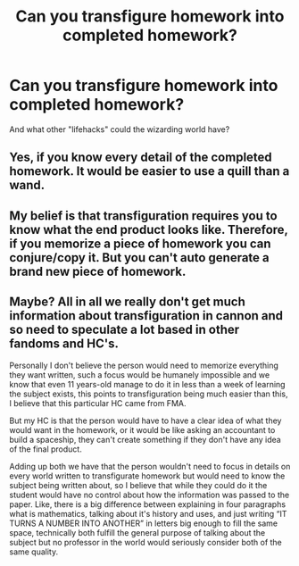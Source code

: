 #+TITLE: Can you transfigure homework into completed homework?

* Can you transfigure homework into completed homework?
:PROPERTIES:
:Author: Marcel444
:Score: 5
:DateUnix: 1591367706.0
:DateShort: 2020-Jun-05
:FlairText: Discussion
:END:
And what other "lifehacks" could the wizarding world have?


** Yes, if you know every detail of the completed homework. It would be easier to use a quill than a wand.
:PROPERTIES:
:Author: MTheLoud
:Score: 14
:DateUnix: 1591369162.0
:DateShort: 2020-Jun-05
:END:


** My belief is that transfiguration requires you to know what the end product looks like. Therefore, if you memorize a piece of homework you can conjure/copy it. But you can't auto generate a brand new piece of homework.
:PROPERTIES:
:Author: Rp0605
:Score: 3
:DateUnix: 1591411749.0
:DateShort: 2020-Jun-06
:END:


** Maybe? All in all we really don't get much information about transfiguration in cannon and so need to speculate a lot based in other fandoms and HC's.

Personally I don't believe the person would need to memorize everything they want written, such a focus would be humanely impossible and we know that even 11 years-old manage to do it in less than a week of learning the subject exists, this points to transfiguration being much easier than this, I believe that this particular HC came from FMA.

But my HC is that the person would have to have a clear idea of what they would want in the homework, or it would be like asking an accountant to build a spaceship, they can't create something if they don't have any idea of the final product.

Adding up both we have that the person wouldn't need to focus in details on every world written to transfigurate homework but would need to know the subject being written about, so I believe that while they could do it the student would have no control about how the information was passed to the paper. Like, there is a big difference between explaining in four paragraphs what is mathematics, talking about it's history and uses, and just writing “IT TURNS A NUMBER INTO ANOTHER” in letters big enough to fill the same space, technically both fulfill the general purpose of talking about the subject but no professor in the world would seriously consider both of the same quality.
:PROPERTIES:
:Author: JOKERRule
:Score: 3
:DateUnix: 1591449729.0
:DateShort: 2020-Jun-06
:END:

